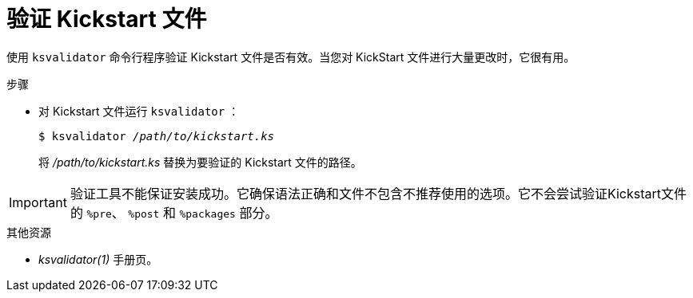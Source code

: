[id="verifying-a-kickstart-file_{context}"]
= 验证 Kickstart 文件

使用 [command]`ksvalidator` 命令行程序验证 Kickstart 文件是否有效。当您对 KickStart 文件进行大量更改时，它很有用。

.步骤

* 对 Kickstart 文件运行 [command]`ksvalidator` ：
+
[subs="quotes"]
----
$ ksvalidator __/path/to/kickstart.ks__
----
+
将 __/path/to/kickstart.ks__ 替换为要验证的 Kickstart 文件的路径。

[IMPORTANT]
验证工具不能保证安装成功。它确保语法正确和文件不包含不推荐使用的选项。它不会尝试验证Kickstart文件的 `%pre`、 `%post` 和 `%packages` 部分。

.其他资源

* __ksvalidator(1)__ 手册页。
